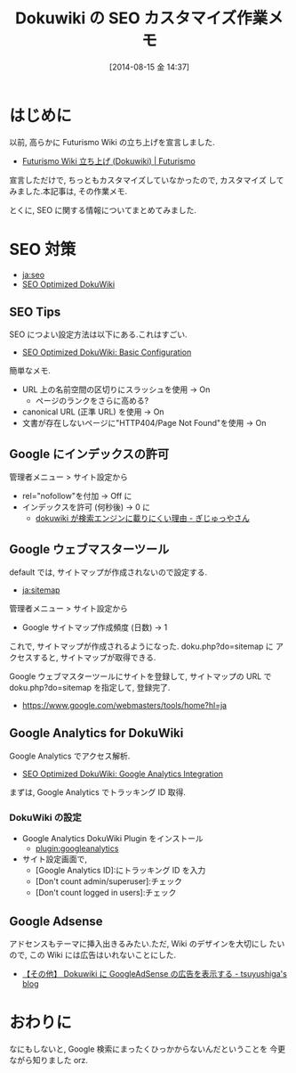 #+BLOG: Futurismo
#+POSTID: 2542
#+DATE: [2014-08-15 金 14:37]
#+OPTIONS: toc:nil num:nil todo:nil pri:nil tags:nil ^:nil TeX:nil
#+CATEGORY: 技術メモ
#+TAGS: Dokuwiki, SEO
#+DESCRIPTION: Dokuwiki の SEO カスタマイズ作業メモ
#+TITLE: Dokuwiki の SEO カスタマイズ作業メモ
* はじめに
  以前, 高らかに Futurismo Wiki の立ち上げを宣言しました.

  - [[http://futurismo.biz/archives/2500][Futurismo Wiki 立ち上げ (Dokuwiki) | Futurismo]]

  宣言しただけで, ちっともカスタマイズしていなかったので, カスタマイズ
  してみました.本記事は, その作業メモ.

  とくに, SEO に関する情報についてまとめてみました.

* SEO 対策

  - [[https://www.dokuwiki.org/ja:seo][ja:seo]]
  - [[http://en.seowiki.info/best_practices/seo_optimized_dokuwiki][SEO Optimized DokuWiki]]

** SEO Tips
   SEO につよい設定方法は以下にある.これはすごい.

  - [[http://en.seowiki.info/best_practices/seo_optimized_dokuwiki/basic_configuration][SEO Optimized DokuWiki: Basic Configuration]]

  簡単なメモ.

    - URL 上の名前空間の区切りにスラッシュを使用 -> On
      - ページのランクをさらに高める?
    - canonical URL (正準 URL) を使用 -> On
    - 文書が存在しないページに"HTTP404/Page Not Found"を使用 -> On
   
** Google にインデックスの許可
   管理者メニュー > サイト設定から

   - rel="nofollow"を付加 -> Off に
   - インデックスを許可 (何秒後) -> 0 に
     - [[http://hain.jp/index.php/tech-j/2007/11/12/p191][dokuwiki が検索エンジンに載りにくい理由 - ぎじゅっやさん]]

** Google ウェブマスターツール
   default では, サイトマップが作成されないので設定する.

   - [[https://www.dokuwiki.org/ja:sitemap][ja:sitemap ]]

   管理者メニュー > サイト設定から
   - Google サイトマップ作成頻度 (日数)  -> 1

   これで, サイトマップが作成されるようになった. doku.php?do=sitemap に
   アクセスすると, サイトマップが取得できる.

   Google ウェブマスターツールにサイトを登録して, サイトマップの URL で
   doku.php?do=sitemap を指定して, 登録完了.

   - https://www.google.com/webmasters/tools/home?hl=ja

** Google Analytics for DokuWiki
   Google Analytics でアクセス解析.
  
    - [[http://en.seowiki.info/best_practices/seo_optimized_dokuwiki/integration/google_analytics][SEO Optimized DokuWiki: Google Analytics Integration]]

    まずは, Google Analytics でトラッキング ID 取得.

*** DokuWiki の設定
    - Google Analytics DokuWiki Plugin をインストール
      - [[https://www.dokuwiki.org/plugin:googleanalytics][plugin:googleanalytics]]
    - サイト設定画面で,
      - [Google Analytics ID]:にトラッキング ID を入力
      - [Don't count admin/superuser]:チェック
      - [Don't count logged in users]:チェック

** Google Adsense
   アドセンスもテーマに挿入出きるみたい.ただ, Wiki のデザインを大切にし
   たいので, この Wiki には広告はいれないことにした.

   - [[http://tsuyushiga.hatenablog.jp/entry/2014/03/02/000748][【その他】 Dokuwiki に GoogleAdSense の広告を表示する - tsuyushiga's blog]]

* おわりに
  なにもしないと, Google 検索にまったくひっかからないんだということを
  今更ながら知りました orz.

